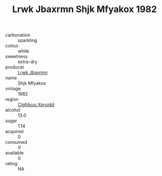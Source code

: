 :PROPERTIES:
:ID:                     d653878d-6891-49fc-8596-a133afdb900e
:END:
#+TITLE: Lrwk Jbaxrmn Shjk Mfyakox 1982

- carbonation :: sparkling
- colour :: white
- sweetness :: extra-dry
- producer :: [[id:a9621b95-966c-4319-8256-6168df5411b3][Lrwk Jbaxrmn]]
- name :: Shjk Mfyakox
- vintage :: 1982
- region :: [[id:a4524dba-3944-47dd-9596-fdc65d48dd10][Clgfdsuu Xpruidd]]
- alcohol :: 13.0
- sugar :: 1.14
- acquired :: 0
- consumed :: 0
- available :: 0
- rating :: NA


